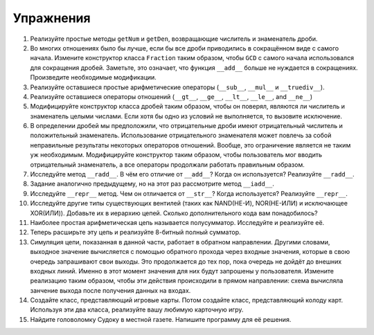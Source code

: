 ..  Copyright (C)  Brad Miller, David Ranum, Jeffrey Elkner, Peter Wentworth, Allen B. Downey, Chris
    Meyers, and Dario Mitchell.  Permission is granted to copy, distribute
    and/or modify this document under the terms of the GNU Free Documentation
    License, Version 1.3 or any later version published by the Free Software
    Foundation; with Invariant Sections being Forward, Prefaces, and
    Contributor List, no Front-Cover Texts, and no Back-Cover Texts.  A copy of
    the license is included in the section entitled "GNU Free Documentation
    License".

Упражнения
---------------------

#. Реализуйте простые методы ``getNum`` и ``getDen``, возвращающие
   числитель и знаменатель дроби.

#. Во многих отношениях было бы лучше, если бы все дроби приводились
   в сокращённом виде с самого начала. Измените конструктор класса
   ``Fraction`` таким образом, чтобы ``GCD`` с самого начала использовался для сокращения
   дробей. Заметьте, это означает, что функция ``__add__``
   больше не нуждается в сокращениях. Произведите необходимые модификации.

#. Реализуйте оставшиеся простые арифметические операторы (``__sub__``,
   ``__mul__`` и ``__truediv__``).

#. Реализуйте оставшиеся операторы отношений (``__gt__``, ``__ge__``,
   ``__lt__``, ``__le__``, and ``__ne__``)

#. Модифицируйте конструктор класса дробей таким образом, чтобы он поверял,
   являются ли числитель и знаменатель целыми числами. Если хотя бы одно
   из условий не выполняется, то вызовите исключение.

#. В определении дробей мы предположили, что отрицательные дроби имеют
   отрицательный числитель и положительный знаменатель. Использование
   отрицательного знаменателя может повлечь за собой неправильные результаты
   некоторых операторов отношений. Вообще, это ограничение является не таким
   уж необходимым. Модифицируйте конструктор таким образом, чтобы пользователь
   мог вводить отрицательный знаменатель, а все операторы продолжали
   работать правильным образом.

#. Исследуйте метод ``__radd__``. В чём его отличие от ``__add__``?
   Когда он используется? Реализуйте ``__radd__``.

#. Задание аналогично предыдущему, но на этот раз рассмотрите метод
   ``__iadd__``.

#. Исследуйте ``__repr__`` метод. Чем он отличается от ``__str__``?
   Когда используется? Реализуйте ``__repr__``.

#. Исследуйте другие типы существующих вентилей (таких как NAND(НЕ-И),
   NOR(НЕ-ИЛИ) и исключающее XOR(ИЛИ)). Добавьте их в иерархию цепей.
   Сколько дополнительного кода вам понадобилось?

#. Наиболее простая арифметическая цепь называется полусумматор.
   Исследуйте и реализуйте её.

#. Теперь расширьте эту цепь и реализуйте 8-битный полный сумматор.

#. Симуляция цепи, показанная в данной части, работает в обратном
   направлении. Другими словами, выходное значение вычисляется с помощью 
   обратного прохода через входные значения, которые в свою очередь запрашивают
   свои выходы. Это продолжается до тех пор, пока очередь не дойдёт до внешних
   входных линий. Именно в этот момент значения для
   них будут запрошены у пользователя. Измените реализацию таким образом, чтобы эти действия происходили в
   прямом направлении: схема вычисляла занчение выхода после получения данных на входах.

#. Создайте класс, представляющий игровые карты. Потом создайте класс,
   представляющий колоду карт. Используя эти два класса, реализуйте вашу
   любимую карточную игру.

#. Найдите головоломку Судоку в местной газете. Напишите программу для её решения.


